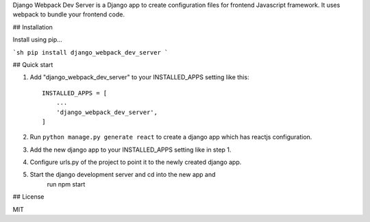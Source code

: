 
Django Webpack Dev Server is a Django app to create configuration files for frontend Javascript framework. It uses webpack to bundle your frontend code.

## Installation

Install using pip...

```sh
pip install django_webpack_dev_server
```

## Quick start

1. Add "django_webpack_dev_server" to your INSTALLED_APPS setting like this::

    INSTALLED_APPS = [
        ...
        'django_webpack_dev_server',
    ]

2. Run ``python manage.py generate react`` to create a django app which has reactjs configuration.

3. Add the new django app to your INSTALLED_APPS setting like in step 1.

4. Configure urls.py of the project to point it to the newly created django app.

5. Start the django development server and cd into the new app and 
	run npm start

## License

MIT

